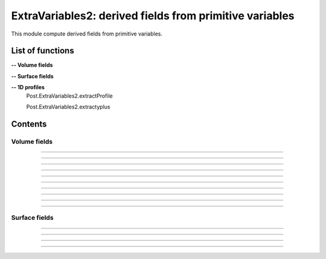 .. Post.ExtraVariables2 documentation master file


ExtraVariables2: derived fields from primitive variables 
=========================================================

This module compute derived fields from primitive variables.


.. py:module:: Post.ExtraVariables2


List of functions
##################


**-- Volume fields**

.. autosummary::

    Post.ExtraVariables2.extractTree
    Post.ExtraVariables2.computeVorticity2
    Post.ExtraVariables2.computeVorticityMagnitude2
    Post.ExtraVariables2.computeQCriterion2
    Post.ExtraVariables2.computeLambda2
    Post.ExtraVariables2.extractPressure
    Post.ExtraVariables2.extractVelocityMagnitude
    Post.ExtraVariables2.extractMach
    Post.ExtraVariables2.extractViscosityMolecular
    Post.ExtraVariables2.extractViscosityMolecular
    Post.ExtraVariables2.extractMutSurMu

**-- Surface fields**

.. autosummary::

    Post.ExtraVariables2.extractShearStress
    Post.ExtraVariables2.extractTaun
    Post.ExtraVariables2.extractPn
    Post.ExtraVariables2.extractForce
    Post.ExtraVariables2.extractFrictionVector
    Post.ExtraVariables2.extractFrictionMagnitude
    Post.ExtraVariables2.extractUTau

**-- 1D profiles**
    Post.ExtraVariables2.extractProfile

    Post.ExtraVariables2.extractyplus


Contents
#########

Volume fields
--------------------


.. py:function:: Post.ExtraVariables2.extractTree(t, vars=['centers:Density', 'centers:VelocityX', 'centers:VelocityY', 'centers:VelocityZ', 'centers:Temperature', 'centers:TurbulentSANuTilde'])

    Keep only some variables from tree. This is just a reference tree (no extra memory is used).

    :param t: input tree
    :type  t: [zone, list of zones, base, tree]
    :param vars: list of vars to keep in returned tree
    :type vars: list of strings
    :return: tree with selected variables
    :rtype: identical to input

    *Example of use:*

    * `Extract tree (pyTree) <Examples/Post/extractTreePT.py>`_:

    .. literalinclude:: ../build/Examples/Post/extractTreePT.py

--------------------

.. py:function:: Post.ExtraVariables2.computeVorticity2(t, ghostCells=False)

    Compute vorticity on t from Velocity field in centers. 
    If t contains ghost cells, set argument to True.
    Exists also as in place function (_computeVoriticity2) that modifies t and returns None.

    :param t: input tree
    :type  t: [zone, list of zones, base, tree]
    :param ghostCells: must be true if t contains ghost cells
    :type ghostCells: boolean
    :return: tree with "VorticityX,"VorticityY","VorticityZ" in centers
    :rtype: identical to input

    *Example of use:*

    * `Compute vorticity (pyTree) <Examples/Post/computeVorticity2PT.py>`_:

    .. literalinclude:: ../build/Examples/Post/computeVorticity2PT.py

--------------------

.. py:function:: Post.ExtraVariables2.computeVorticityMagnitude2(t, ghostCells=False)

    Compute vorticity magnitude on t from Velocity field in centers. 
    If t contains ghost cells, set argument to True.
    Exists also as in place function (_computeVoriticityMagnitude2) that modifies t and returns None.

    :param t: input tree
    :type  t: [zone, list of zones, base, tree]
    :param ghostCells: must be true if t contains ghost cells
    :type ghostCells: boolean
    :return: tree with "VorticityMagnitude" in centers
    :rtype: identical to input

    *Example of use:*

    * `Compute vorticity magnitude (pyTree) <Examples/Post/computeVorticityMagnitude2PT.py>`_:

    .. literalinclude:: ../build/Examples/Post/computeVorticityMagnitude2PT.py

--------------------

.. py:function:: Post.ExtraVariables2.computeQCriterion2(t, ghostCells=False)

    Compute Q criterion on t from Velocity field in centers. 
    If t contains ghost cells, set argument to True.
    Exists also as in place function (_computeQCriterion2) that modifies t and returns None.

    :param t: input tree
    :type  t: [zone, list of zones, base, tree]
    :param ghostCells: must be true if t contains ghost cells
    :type ghostCells: boolean
    :return: tree with "QCriterion" in centers
    :rtype: identical to input

    *Example of use:*

    * `Compute Q criterion (pyTree) <Examples/Post/computeQCriterion2PT.py>`_:

    .. literalinclude:: ../build/Examples/Post/computeQCriterion2PT.py

--------------------

.. py:function:: Post.ExtraVariables2.computeLambda2(t, ghostCells=False)

    Compute lambda2 on t from Velocity field in centers. 
    If t contains ghost cells, set argument to True.
    Exists also as in place function (_computeLambda2) that modifies t and returns None.

    :param t: input tree
    :type  t: [zone, list of zones, base, tree]
    :param ghostCells: must be true if t contains ghost cells
    :type ghostCells: boolean
    :return: tree with "lambda2" in centers
    :rtype: identical to input

    *Example of use:*

    * `Compute lambda2 (pyTree) <Examples/Post/computeLambda2PT.py>`_:

    .. literalinclude:: ../build/Examples/Post/computeLambda2PT.py


--------------------

.. py:function:: Post.ExtraVariables2.extractPressure(t)

    Compute Pressure on t from Temperature and Density field in centers with P = ro r T. 
    The tree t must have a ReferenceState node.
    Cv and Gamma are taken from ReferenceState and r = Cv * (Gamma-1).
    Exists also as in place function (_extractPressure) that modifies t and returns None.

    :param t: input tree
    :type  t: [zone, list of zones, base, tree]
    :return: tree with "Pressure" in centers
    :rtype: identical to input

    *Example of use:*

    * `Extract pressure (pyTree) <Examples/Post/extractPressurePT.py>`_:

    .. literalinclude:: ../build/Examples/Post/extractPressurePT.py

-------------------------------------------

.. py:function:: Post.ExtraVariables2.extractVelocityMagnitude(t)

    Compute velocity magnitude on t from Velocity field in centers. 
    Exists also as in place function (_extractVelocityMagnitude) that modifies t and returns None.

    :param t: input tree
    :type  t: [zone, list of zones, base, tree]
    :return: tree with "VelocityMagnitude" in centers
    :rtype: identical to input

    *Example of use:*

    * `Extract velocity magnitude (pyTree) <Examples/Post/extractVelocityMagnitudePT.py>`_:

    .. literalinclude:: ../build/Examples/Post/extractVelocityMagnitudePT.py


--------------------

.. py:function:: Post.ExtraVariables2.extractMach(t)

    Compute Mach on t from Velocity, Temperature and Density field in centers with M = u/sqrt(gamma p/ro) and p = ro r T. 
    The tree t must have a ReferenceState node.
    Cv and Gamma are taken from ReferenceState and r = Cv * (Gamma-1).
    Exists also as in place function (_extractMach) that modifies t and returns None.

    :param t: input tree
    :type  t: [zone, list of zones, base, tree]
    :return: tree with "Mach" in centers
    :rtype: identical to input

    *Example of use:*

    * `Extract mach (pyTree) <Examples/Post/extractMachPT.py>`_:

    .. literalinclude:: ../build/Examples/Post/extractMachPT.py


--------------------

.. py:function:: Post.ExtraVariables2.extractViscosityMolecular(t)

    Compute ViscosityMolecular on t from Temperature field in centers with Sutherland law. 
    The tree t must have a ReferenceState node.
    Cs, Mus, Ts are taken from ReferenceState.
    Exists also as in place function (_extractViscosityMolecular) that modifies t and returns None.

    :param t: input tree
    :type  t: [zone, list of zones, base, tree]
    :return: tree with "ViscosityMolecular" in centers
    :rtype: identical to input

    *Example of use:*

    * `Extract viscosity molecular (pyTree) <Examples/Post/extractViscosityMolecularPT.py>`_:

    .. literalinclude:: ../build/Examples/Post/extractViscosityMolecularPT.py

--------------------

.. py:function:: Post.ExtraVariables2.extractViscosityEddy(t)

    Compute ViscosityEddy on t from TurbulentSANuTilde, ViscosityMolecular and Density field in centers with 
    kappa = ro * nutilde / mu
    and mut = ro * nutilde * kappa^3 / (kappa^3 + 7.1^3). 
    Exists also as in place function (_extractViscosityEddy) that modifies t and returns None.

    :param t: input tree
    :type  t: [zone, list of zones, base, tree]
    :return: tree with "ViscosityEddy" in centers
    :rtype: identical to input

    *Example of use:*

    * `Extract viscosity eddy (pyTree) <Examples/Post/extractViscosityEddyPT.py>`_:

    .. literalinclude:: ../build/Examples/Post/extractViscosityEddyPT.py

--------------------

.. py:function:: Post.ExtraVariables2.extractMutSurMu(t)

    Compute ViscosityEddy divided by ViscosityMolecular on t 
    from ViscosityEddy and ViscosityMolecular in centers. 
    Exists also as in place function (_extractMutSurMu) that modifies t and returns None.

    :param t: input tree
    :type  t: [zone, list of zones, base, tree]
    :return: tree with "MutSurMu" in centers
    :rtype: identical to input

    *Example of use:*

    * `Extract Mut over Mu (pyTree) <Examples/Post/extractMutSurMuPT.py>`_:

    .. literalinclude:: ../build/Examples/Post/extractMutSurMuPT.py




Surface fields
--------------------

.. py:function:: Post.ExtraVariables2.extractShearStress(teff)

    Compute ShearStress on teff 
    from ViscosityMolecular and gradxVelocityX,... in centers. 
    Exists also as in place function (_extractShearStress) that modifies t and returns None.

    :param teff: input tree
    :type  teff: [zone, list of zones, base, tree]
    :return: tree with "ShearStressXX,XY,XZ,YY,YZ,ZZ" in centers
    :rtype: identical to input

    *Example of use:*

    * `Extract shearStress (pyTree) <Examples/Post/extractShearStressPT.py>`_:

    .. literalinclude:: ../build/Examples/Post/extractShearStressPT.py


---------------------------

.. py:function:: Post.ExtraVariables2.extractTaun(teff)

    Compute tau.n on teff from ShearStress in centers. 
    Exists also as in place function (_extractTaun) that modifies t and returns None.

    :param teff: input tree
    :type  teff: [zone, list of zones, base, tree]
    :return: tree with "taunx,y,z" in centers
    :rtype: identical to input

    *Example of use:*

    * `Extract tau.n (pyTree) <Examples/Post/extractTaunPT.py>`_:

    .. literalinclude:: ../build/Examples/Post/extractTaunPT.py


---------------------------

.. py:function:: Post.ExtraVariables2.extractPn(teff)

    Compute P.n on teff from Pressure in centers. 
    Exists also as in place function (_extractPn) that modifies t and returns None.

    :param teff: input tree
    :type  teff: [zone, list of zones, base, tree]
    :return: tree with "Pnx,y,z" in centers
    :rtype: identical to input

    *Example of use:*

    * `Extract P.n (pyTree) <Examples/Post/extractPnPT.py>`_:

    .. literalinclude:: ../build/Examples/Post/extractPnPT.py


---------------------------

.. py:function:: Post.ExtraVariables2.extractForce(teff, withPInf=None)

    Compute the force field on teff from Pressure and ShearStress in centers. 
    If withPinf is None: F = -p.n + tau.n
    Else: F = -(p-pinf).n + tau.n
    Exists also as in place function (_extractForce) that modifies t and returns None.

    :param teff: input tree
    :type  teff: [zone, list of zones, base, tree]
    :param withPinf: None or infinite field pressure
    :type withPinf: None or float
    :return: tree with "Fx,y,z" in centers
    :rtype: identical to input

    *Example of use:*

    * `Extract Force (pyTree) <Examples/Post/extractForcePT.py>`_:

    .. literalinclude:: ../build/Examples/Post/extractForcePT.py

---------------------------

.. py:function:: Post.ExtraVariables2.extractFrictionVector(teff)

    Compute the friciton vector on teff from ShearStress in centers
    with taut = tau.n - (n. tau.n) n.
    Exists also as in place function (_extractFrictionVector) that modifies t and returns None.

    :param teff: input tree
    :type  teff: [zone, list of zones, base, tree]
    :return: tree with "FrictionX,FrictionY,FrictionZ" in centers
    :rtype: identical to input

    *Example of use:*

    * `Extract Force (pyTree) <Examples/Post/extractFrictionVectorPT.py>`_:

    .. literalinclude:: ../build/Examples/Post/extractFrictionVectorPT.py



